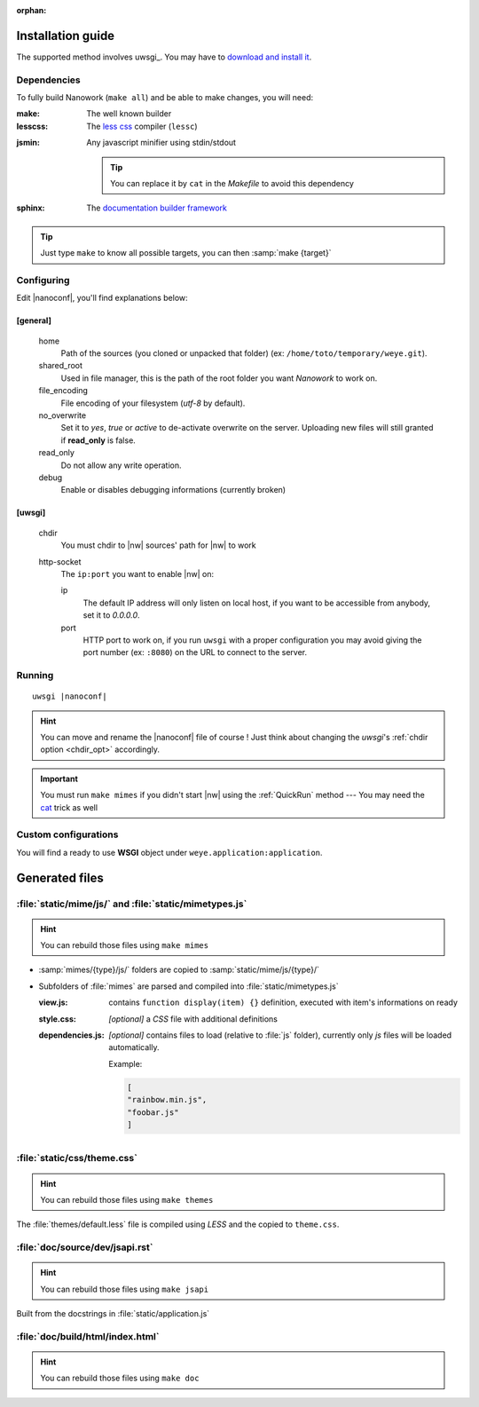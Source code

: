 :orphan: 

Installation guide
##################


The supported method involves uwsgi_. You may have to `download and install it <http://uwsgi-docs.readthedocs.org/en/latest/Install.html>`_.

Dependencies
============

To fully build Nanowork (``make all``) and be able to make changes, you will need:

:make: The well known builder
:lesscss: The `less css <http://lesscss.org/>`_ compiler (``lessc``)

.. _cat:

:jsmin: Any javascript minifier using stdin/stdout

        .. tip:: You can replace it by ``cat`` in the *Makefile* to avoid this dependency

:sphinx: The `documentation builder framework <http://sphinx-doc.org/>`_

.. tip:: Just type ``make`` to know all possible targets, you can then :samp:`make {target}`

Configuring
===========

Edit |nanoconf|, you'll find explanations below:

.. _weye-conf:

[general]
~~~~~~~~~
.. pull-quote::

    home
        Path of the sources (you cloned or unpacked that folder) (ex: ``/home/toto/temporary/weye.git``).
    shared_root
        Used in file manager, this is the path of the root folder you want *Nanowork* to work on.
    file_encoding
        File encoding of your filesystem (*utf-8* by default).
    no_overwrite    
        Set it to `yes`, `true` or `active` to de-activate overwrite on the server. Uploading new files will still granted if **read_only** is false.
    read_only
        Do not allow any write operation.
    debug
        Enable or disables debugging informations (currently broken)

[uwsgi]
~~~~~~~
.. pull-quote::

    .. _chdir_opt:

    chdir
        You must chdir to |nw| sources' path for |nw| to work
    http-socket
        The ``ip:port`` you want to enable |nw| on:

        ip
            The default IP address will only listen on local host, if you want to be accessible from anybody, set it to `0.0.0.0`.
        port
            HTTP port to work on, if you run ``uwsgi`` with a proper configuration you may avoid giving the port number (ex: ``:8080``) on the URL to connect to the server.

Running
=======

.. parsed-literal::

    uwsgi |nanoconf|

.. hint:: You can move and rename the |nanoconf| file of course ! Just think about changing the *uwsgi*\ 's :ref:`chdir option <chdir_opt>` accordingly.

.. important:: You must run ``make mimes`` if you didn't start |nw| using the :ref:`QuickRun` method --- You may need the cat_ trick as well

Custom configurations
=====================

You will find a ready to use **WSGI** object under ``weye.application:application``.


Generated files
###############

:file:`static/mime/js/` and :file:`static/mimetypes.js`
=======================================================

.. hint:: You can rebuild those files using ``make mimes``

- :samp:`mimes/{type}/js/` folders are copied to :samp:`static/mime/js/{type}/`
- Subfolders of :file:`mimes` are parsed and compiled into :file:`static/mimetypes.js`

  :view.js: contains ``function display(item) {}`` definition, executed with item's informations on ready
  :style.css:  *[optional]* a *CSS* file with additional definitions
  :dependencies.js:  *[optional]* contains files to load (relative to :file:`js` folder), currently only *js* files will be loaded automatically.

                    Example:

                    .. code-block:: js

                        [
                        "rainbow.min.js",
                        "foobar.js"
                        ]






:file:`static/css/theme.css`
============================

.. hint:: You can rebuild those files using ``make themes``

The :file:`themes/default.less` file is compiled using *LESS* and the copied to ``theme.css``.

:file:`doc/source/dev/jsapi.rst`
================================

.. hint:: You can rebuild those files using ``make jsapi``

Built from the docstrings in :file:`static/application.js` 

:file:`doc/build/html/index.html`
=================================

.. hint:: You can rebuild those files using ``make doc``

